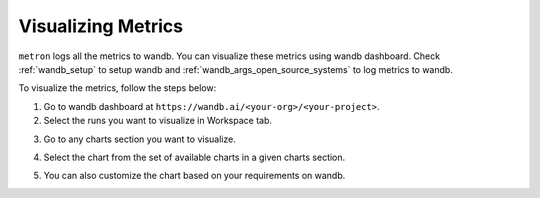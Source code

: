 Visualizing Metrics
===================

``metron`` logs all the metrics to wandb. You can visualize these metrics using wandb dashboard. Check :ref:`wandb_setup` to setup wandb and :ref:`wandb_args_open_source_systems` to log metrics to wandb.

To visualize the metrics, follow the steps below:

1. Go to wandb dashboard at ``https://wandb.ai/<your-org>/<your-project>``.
2. Select the runs you want to visualize in Workspace tab.

.. image:: ../_static/assets/wandb_dashboard.png
    :alt: wandb_dashboard
    :align: center
    :scale: 50%

3. Go to any charts section you want to visualize.

.. image:: ../_static/assets/charts.png
    :alt: wandb_charts
    :align: center

4. Select the chart from the set of available charts in a given charts section.

.. image:: ../_static/assets/metric_chart.png
    :alt: wandb_chart
    :align: center

5. You can also customize the chart based on your requirements on wandb.
